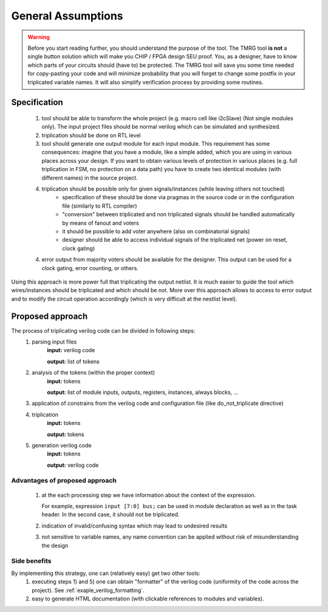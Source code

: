 General Assumptions
*******************

.. warning:: Before you start reading further, you should understand the purpose of the tool. 
   The TMRG tool **is not** a single button solution which will make you CHIP / FPGA design SEU proof.
   You, as a designer, have to know which parts of your circuits should (have to) be protected. 
   The TMRG tool will save you some time needed for copy-pasting your code and will minimize probability that you will forget to change some postfix in your triplicated variable names. 
   It will also simplify verification process by providing some routines. 



Specification
-------------

  1) tool should be able to transform the whole project (e.g. macro cell like i2cSlave) (Not single modules only). 
     The input project files should be normal verilog which can be simulated and synthesized.
  2) triplication should be done on RTL level
  3) tool should generate one output module for each input module. This requirement has some consequences: imagine that you have a module, like a simple added, which you are using in various places across your design. If you want to obtain various levels of protection in various places (e.g. full triplication in FSM, no protection on a data path) you have to create two identical modules (with different names) in the source project.
  4) triplication should be possible only for given signals/instances (while leaving others not touched)
      - specification of these should be done via pragmas in the source code or in the configuration file (similarly to RTL compiler)
      - "conversion" between triplicated and non triplicated signals should be handled automatically by means of fanout and voters
      - it should be possible to add voter anywhere (also on combinatorial signals)
      - designer should be able to access individual signals of the triplicated net (power on reset, clock gating)
  4) error output from majority voters should be available for the designer. This output can be used for a clock gating, error counting, or others.

..  4) (too some extend) understand the circuit (detect whether logic is combinatorial or sequential)
..      - the goal is not to write synthesizer which understand all possible cases
..      - simple approach: use blocking assignments for combinatorial logic and non blocking assignments for sequential logic
..      - defining common coding standard for FSM is not strictly necessary, but function to recognize and transform each type of coding has to be added and tested. 

Using this approach is more power full that triplicating the output netlist. 
It is much easier to guide the tool which wires/instances should be triplicated and which should be not. More over this approach allows to access to error output and to modify the circuit operation accordingly (which is very difficult at the nestlist level). 

.. FSM implementation
.. ^^^^^^^^^^^^^^^^^^

.. As it has been disused in section :ref:`sec-fsm-triplication`, triplication at
.. the output and triplication at the output of the register is possible. 
.. To keep implementation similar for FSM and data path, the triplication at 
.. the register input is chosen. 

.. Recommendation for FSM coding style:

.. .. code-block:: verilog
.. 
..    module fsm(in1, in2, out1, clk, rst);
..      input in1,in2,clk,rst;
..      output out1;
..      reg out1,out1next;
..      
..      always 
..        if (in1)
..          out1next= ~in2;
..        else
..          out1next=in1 ^ out1;
..      
..      always @(posedge clk or posedge rst)
..      begin
..        if (rst)
..          out1<=1'b0;
..        else
..          out1<= out1next;
..      end
..    endmodule

.. Other remarks
.. ^^^^^^^^^^^^^

..   1) keep verilog code clean and simple. e.g. DO NOT introduce unnecessary temporary variables, like::

..        module moduleOut(in1, in2, out1);
..          input in1,in2;
..          output out1;
..          reg out1,out1next;
..          wire tmp;
..          assign tmp=in1;
..          moduleIn instIn( .in1(tmp), .in2(in2), .out1(out));
..        endmodule
   
..      Tool will not crash because of that, however propagation of properties (like do not triplicate) may not work properly (as stated above, the goal of the project is not writing full blown synthesizer). 
   
Proposed approach
-----------------
The process of triplicating verilog code can be divided in following steps:
  1) parsing input files
       **input:** verilog code

       **output:** list of tokens
  2) analysis of the tokens (within the proper context)
       **input:** tokens

       **output:** list of module inputs, outputs, registers, instances, always blocks, ...
  3) application of constrains from the verilog code and configuration file (like do_not_triplicate directive)
  4) triplication
       **input:** tokens

       **output:** tokens
  5) generation verilog code
       **input:** tokens

       **output:** verilog code

Advantages of proposed approach
^^^^^^^^^^^^^^^^^^^^^^^^^^^^^^^
  1) at the each processing step we have information about the context of the expression. 

     For example, expression ``input [7:0] bus;`` can be used in module declaration as well as in the task header. In the second case, it should not be triplicated.
  2) indication of invalid/confusing syntax which may lead to undesired results
  3) not sensitive to variable names, any name convention can be applied without risk of misunderstanding the design

.. How triplication is implemented
.. ^^^^^^^^^^^^^^^^^^^^^^^^^^^^^^^

.. For each functional block we have a callback. 
.. The naive implementation of triplication may look like:

.. .. code-block:: verilog

..    def tmrModule(tokens):         <- tokens from the source code
..      return tokens+tokens+tokens  <- tokens for output code

Side benefits
^^^^^^^^^^^^^

By implementing this strategy, one can (relatively easy) get two other tools:
  1) executing steps 1) and 5) one can obtain "formatter" of the verilog code (uniformity of the code across the project). See :ref:`exaple_verilog_formatting`.
  2) easy to generate HTML documentation (with clickable references to modules and variables). 


